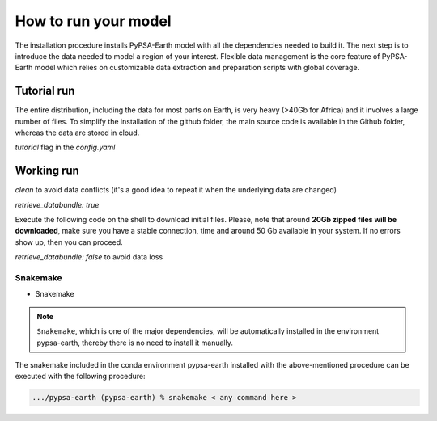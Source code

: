 ..
  SPDX-FileCopyrightText: 2021 The PyPSA meets Earth authors

  SPDX-License-Identifier: CC-BY-4.0

.. _how_to_start:


##########################################
How to run your model
##########################################

The installation procedure installs PyPSA-Earth model with all the dependencies needed to build it. The next step is to introduce the data needed to model a region of your interest. Flexible data management is the core feature of PyPSA-Earth model which relies on customizable data extraction and preparation scripts with global coverage.

Tutorial run
------------------------------

The entire distribution, including the data for most parts on Earth, is very heavy (>40Gb for Africa) and it involves a large number of files. To simplify the installation of the github folder, the main source code is available in the Github folder, whereas the data are stored in cloud.

`tutorial` flag in the `config.yaml`

.. code:: bash
    snakemake -j 1 `solve_all_networks`

Working run
------------------------------    

`clean` to avoid data conflicts (it's a good idea to repeat it when the underlying data are changed)

`retrieve_databundle: true`

Execute the following code on the shell to download initial files. Please, note that around **20Gb zipped files will be downloaded**, make sure you have a stable connection, time and around 50 Gb available in your system. If no errors show up, then you can proceed.

.. code:: bash
    snakemake -j 1 `solve_all_networks`

`retrieve_databundle: false` to avoid data loss 

Snakemake
===========================

- Snakemake

.. note::
  ``Snakemake``, which is one of the major dependencies, will be automatically installed in the environment pypsa-earth, thereby there is no need to install it manually.

The snakemake included in the conda environment pypsa-earth installed with the above-mentioned procedure can be executed with the following procedure:

.. code:: bash

    .../pypsa-earth (pypsa-earth) % snakemake < any command here >  

.. TODO Add Snakemake tutorial links    